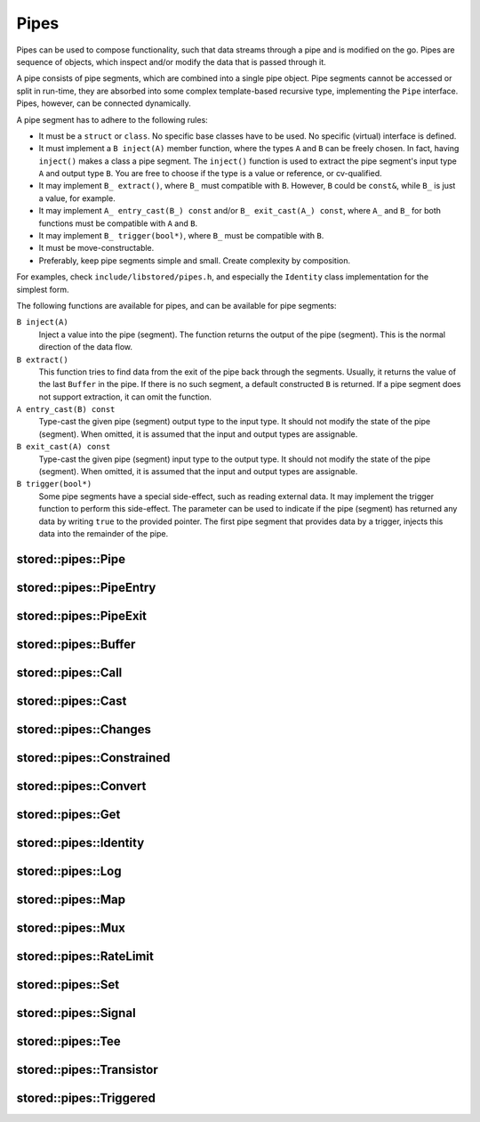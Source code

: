 ﻿Pipes
=====

Pipes can be used to compose functionality, such that data streams through a pipe and is modified on the go.
Pipes are sequence of objects, which inspect and/or modify the data that is passed through it.

A pipe consists of pipe segments, which are combined into a single pipe object.
Pipe segments cannot be accessed or split in run-time, they are absorbed into some complex template-based recursive type, implementing the ``Pipe`` interface.
Pipes, however, can be connected dynamically.

A pipe segment has to adhere to the following rules:

- It must be a ``struct`` or ``class``.
  No specific base classes have to be used.
  No specific (virtual) interface is defined.
- It must implement a ``B inject(A)`` member function, where the types ``A`` and ``B`` can be freely chosen.
  In fact, having ``inject()`` makes a class a pipe segment.
  The ``inject()`` function is used to extract the pipe segment's input type ``A`` and output type ``B``.
  You are free to choose if the type is a value or reference, or cv-qualified.
- It may implement ``B_ extract()``, where ``B_`` must compatible with ``B``.
  However, ``B`` could be ``const&``, while ``B_`` is just a value, for example.
- It may implement ``A_ entry_cast(B_) const`` and/or ``B_ exit_cast(A_) const``, where ``A_`` and ``B_`` for both functions must be compatible with ``A`` and ``B``.
- It may implement ``B_ trigger(bool*)``, where ``B_`` must be compatible with ``B``.
- It must be move-constructable.
- Preferably, keep pipe segments simple and small.
  Create complexity by composition.

For examples, check ``include/libstored/pipes.h``, and especially the ``Identity`` class implementation for the simplest form.

The following functions are available for pipes, and can be available for pipe segments:

``B inject(A)``
   Inject a value into the pipe (segment).
   The function returns the output of the pipe (segment).
   This is the normal direction of the data flow.

``B extract()``
   This function tries to find data from the exit of the pipe back through the segments.
   Usually, it returns the value of the last ``Buffer`` in the pipe.
   If there is no such segment, a default constructed ``B`` is returned.
   If a pipe segment does not support extraction, it can omit the function.

``A entry_cast(B) const``
   Type-cast the given pipe (segment) output type to the input type.
   It should not modify the state of the pipe (segment).
   When omitted, it is assumed that the input and output types are assignable.

``B exit_cast(A) const``
   Type-cast the given pipe (segment) input type to the output type.
   It should not modify the state of the pipe (segment).
   When omitted, it is assumed that the input and output types are assignable.

``B trigger(bool*)``
   Some pipe segments have a special side-effect, such as reading external data.
   It may implement the trigger function to perform this side-effect.
   The parameter can be used to indicate if the pipe (segment) has returned any data by writing ``true`` to the provided pointer.
   The first pipe segment that provides data by a trigger, injects this data into the remainder of the pipe.



.. uml::

   abstract PipeEntry
   abstract PipeExit
   abstract Pipe
   PipeEntry <|-- Pipe
   PipeExit <|-- Pipe

   class PipeInstance
   class Segments
   Pipe <|-- PipeInstance
   Segments <|-- PipeInstance : private

stored::pipes::Pipe
-------------------

.. doxygenclass:: stored::pipes::Pipe

stored::pipes::PipeEntry
------------------------

.. doxygenclass:: stored::pipes::PipeEntry

stored::pipes::PipeExit
-----------------------

.. doxygenclass:: stored::pipes::PipeExit

stored::pipes::Buffer
---------------------

.. doxygenclass:: stored::pipes::Buffer

stored::pipes::Call
-------------------

.. doxygenclass:: stored::pipes::Call

stored::pipes::Cast
-------------------

.. doxygentypedef:: stored::pipes::Cast

stored::pipes::Changes
----------------------

.. doxygenclass:: stored::pipes::Changes
.. doxygentypedef:: stored::pipes::similar_to

stored::pipes::Constrained
--------------------------

.. doxygenclass:: stored::pipes::Constrained
.. doxygenclass:: stored::pipes::Bounded

stored::pipes::Convert
----------------------

.. doxygenclass:: stored::pipes::Convert
.. doxygenclass:: stored::pipes::Scale


stored::pipes::Get
------------------

.. doxygenclass:: stored::pipes::Get

stored::pipes::Identity
-----------------------

.. doxygenclass:: stored::pipes::Identity

stored::pipes::Log
------------------

.. doxygenclass:: stored::pipes::Log

stored::pipes::Map
------------------

.. doxygenclass:: stored::pipes::IndexMap
.. doxygenclass:: stored::pipes::OrderedMap
.. doxygenclass:: stored::pipes::RandomMap
.. doxygenfunction:: stored::pipes::make_random_map

.. doxygenclass:: stored::pipes::Mapped
.. doxygenfunction:: stored::pipes::Map(std::pair<Key, Value> const (&kv)[N], CompareKey compareKey, CompareValue compareValue)
.. doxygenfunction:: stored::pipes::Map(T const (&values)[N], CompareValue compareValue)
.. doxygenfunction:: stored::pipes::Map(T0 &&v0, T1 &&v1, T&&... v)

stored::pipes::Mux
------------------

.. doxygenclass:: stored::pipes::Mux

stored::pipes::RateLimit
------------------------

.. doxygenclass:: stored::pipes::RateLimit

stored::pipes::Set
------------------

.. doxygenclass:: stored::pipes::Set

stored::pipes::Signal
---------------------

.. doxygenclass:: stored::pipes::Signal

stored::pipes::Tee
------------------

.. doxygenclass:: stored::pipes::Tee

stored::pipes::Transistor
-------------------------

.. doxygenclass:: stored::pipes::Transistor

stored::pipes::Triggered
------------------------

.. doxygenclass:: stored::pipes::Triggered
